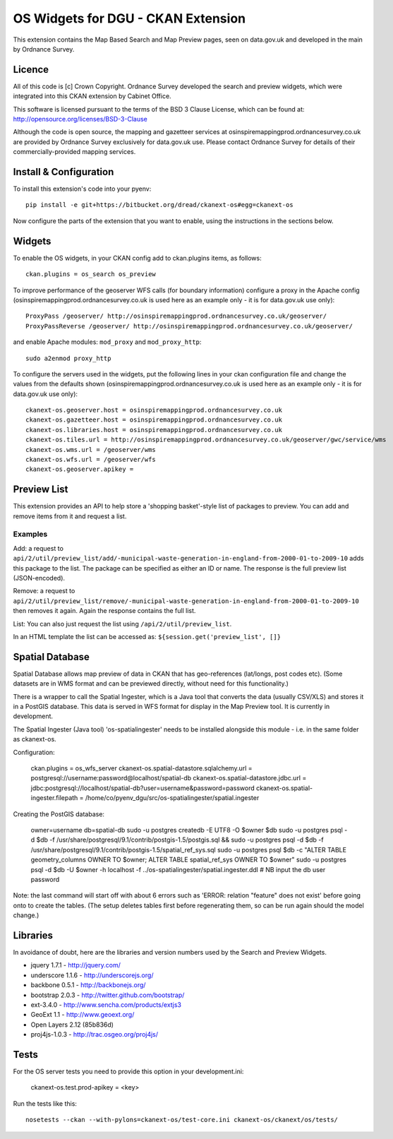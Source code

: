 ===================================
OS Widgets for DGU - CKAN Extension
===================================

This extension contains the Map Based Search and Map Preview pages, seen on data.gov.uk and developed in the main by Ordnance Survey.

Licence
=======

All of this code is [c] Crown Copyright. Ordnance Survey developed the search and preview widgets, which were integrated into this CKAN extension by Cabinet Office.

This software is licensed pursuant to the terms of the BSD 3 Clause License, which can be found at: http://opensource.org/licenses/BSD-3-Clause

Although the code is open source, the mapping and gazetteer services at osinspiremappingprod.ordnancesurvey.co.uk are provided by Ordnance Survey exclusively for data.gov.uk use. Please contact Ordnance Survey for details of their commercially-provided mapping services.


Install & Configuration
=======================

To install this extension's code into your pyenv::

 pip install -e git+https://bitbucket.org/dread/ckanext-os#egg=ckanext-os

Now configure the parts of the extension that you want to enable, using the instructions in the sections below.

Widgets
=======

To enable the OS widgets, in your CKAN config add to ckan.plugins items, as follows::

 ckan.plugins = os_search os_preview

To improve performance of the geoserver WFS calls (for boundary information) configure a proxy in the Apache config (osinspiremappingprod.ordnancesurvey.co.uk is used here as an example only - it is for data.gov.uk use only)::
 
 ProxyPass /geoserver/ http://osinspiremappingprod.ordnancesurvey.co.uk/geoserver/
 ProxyPassReverse /geoserver/ http://osinspiremappingprod.ordnancesurvey.co.uk/geoserver/

and enable Apache modules: ``mod_proxy`` and ``mod_proxy_http``::

 sudo a2enmod proxy_http

To configure the servers used in the widgets, put the following lines in your ckan configuration file and change the values from the defaults shown (osinspiremappingprod.ordnancesurvey.co.uk is used here as an example only - it is for data.gov.uk use only)::

 ckanext-os.geoserver.host = osinspiremappingprod.ordnancesurvey.co.uk
 ckanext-os.gazetteer.host = osinspiremappingprod.ordnancesurvey.co.uk
 ckanext-os.libraries.host = osinspiremappingprod.ordnancesurvey.co.uk
 ckanext-os.tiles.url = http://osinspiremappingprod.ordnancesurvey.co.uk/geoserver/gwc/service/wms
 ckanext-os.wms.url = /geoserver/wms
 ckanext-os.wfs.url = /geoserver/wfs
 ckanext-os.geoserver.apikey = 

Preview List
============

This extension provides an API to help store a 'shopping basket'-style list of packages to preview. You can add and remove items from it and request a list.

Examples
--------

Add: a request to ``api/2/util/preview_list/add/-municipal-waste-generation-in-england-from-2000-01-to-2009-10`` adds this package to the list. The package can be specified as either an ID or name. The response is the full preview list (JSON-encoded).

Remove: a request to ``api/2/util/preview_list/remove/-municipal-waste-generation-in-england-from-2000-01-to-2009-10`` then removes it again. Again the response contains the full list.

List: You can also just request the list using ``/api/2/util/preview_list``.

In an HTML template the list can be accessed as: ``${session.get('preview_list', []}``

Spatial Database
================

Spatial Database allows map preview of data in CKAN that has geo-references (lat/longs, post codes etc). (Some datasets are in WMS format and can be previewed directly, without need for this functionality.)

There is a wrapper to call the Spatial Ingester, which is a Java tool that converts the data (usually CSV/XLS) and stores it in a PostGIS database. This data is served in WFS format for display in the Map Preview tool. It is currently in development.

The Spatial Ingester (Java tool) 'os-spatialingester' needs to be installed alongside this module - i.e. in the same folder as ckanext-os.

Configuration:

  ckan.plugins = os_wfs_server
  ckanext-os.spatial-datastore.sqlalchemy.url = postgresql://username:password@localhost/spatial-db
  ckanext-os.spatial-datastore.jdbc.url = jdbc:postgresql://localhost/spatial-db?user=username&password=password
  ckanext-os.spatial-ingester.filepath = /home/co/pyenv_dgu/src/os-spatialingester/spatial.ingester

Creating the PostGIS database:

  owner=username
  db=spatial-db
  sudo -u postgres createdb -E UTF8 -O $owner $db
  sudo -u postgres psql -d $db -f /usr/share/postgresql/9.1/contrib/postgis-1.5/postgis.sql && sudo -u postgres psql -d $db -f /usr/share/postgresql/9.1/contrib/postgis-1.5/spatial_ref_sys.sql
  sudo -u postgres psql $db -c "ALTER TABLE geometry_columns OWNER TO $owner; ALTER TABLE spatial_ref_sys OWNER TO $owner"
  sudo -u postgres psql -d $db -U $owner -h localhost -f ../os-spatialingester/spatial.ingester.ddl # NB input the db user password

Note: the last command will start off with about 6 errors such as 'ERROR:  relation "feature" does not exist' before going onto to create the tables. (The setup deletes tables first before regenerating them, so can be run again should the model change.)

Libraries
=========

In avoidance of doubt, here are the libraries and version numbers used by the Search and Preview Widgets.

* jquery 1.7.1 - http://jquery.com/
* underscore 1.1.6 - http://underscorejs.org/
* backbone 0.5.1 - http://backbonejs.org/
* bootstrap 2.0.3 - http://twitter.github.com/bootstrap/
* ext-3.4.0 - http://www.sencha.com/products/extjs3
* GeoExt 1.1 - http://www.geoext.org/
* Open Layers 2.12 (85b836d)
* proj4js-1.0.3 - http://trac.osgeo.org/proj4js/ 

Tests
=====

For the OS server tests you need to provide this option in your development.ini:

    ckanext-os.test.prod-apikey = <key>

Run the tests like this::

 nosetests --ckan --with-pylons=ckanext-os/test-core.ini ckanext-os/ckanext/os/tests/

